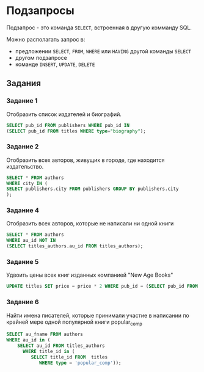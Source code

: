 * Подзапросы

Подзапрос - это команда =SELECT=, встроенная в другую комманду SQL.

Можно располагать запрос в:
- предложении =SELECT=, =FROM=, =WHERE= или =HAVING= другой команды =SELECT=
- другом подзапросе
- команде =INSERT=, =UPDATE=, =DELETE=

** Задания

*** Задание 1

Отобразить список издателей и биографий.

#+begin_src sql
SELECT pub_id FROM publishers WHERE pub_id IN 
(SELECT pub_id FROM titles WHERE type="biography");
#+end_src

# Использовать join? 
# Нет, так как такая тема


*** Задание 2 

Отобразить всех авторов, живущих в городе, где находится издательство.

#+begin_src sql
SELECT * FROM authors 
WHERE city IN (
SELECT publishers.city FROM publishers GROUP BY publishers.city
);
#+end_src

*** Задание 4

Отобразить всех авторов, которые не написали ни одной книги

#+begin_src sql
SELECT * FROM authors 
WHERE au_id NOT IN 
(SELECT titles_authors.au_id FROM titles_authors);
#+end_src

*** Задание 5

Удвоить цены всех книг изданных компанией "New Age Books"

#+begin_src sql
UPDATE titles SET price = price * 2 WHERE pub_id = (SELECT pub_id FROM publishers WHERE pub_name = 'New Age Books');
#+end_src

*** Задание 6

Найти имена писателей, которые принимали участие в написании по крайней мере одной популярной книги popular_comp

#+begin_src sql
SELECT au_fname FROM authors 
WHERE au_id in (
    SELECT au_id FROM titles_authors
      WHERE title_id in (
         SELECT title_id FROM  titles 
            WHERE type = 'popular_comp'));
#+end_src
